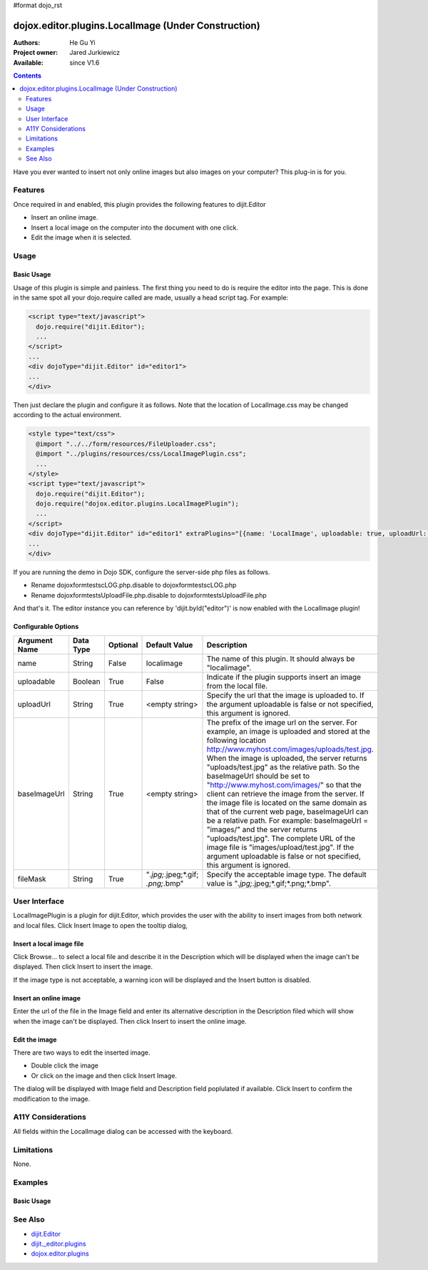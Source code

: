 #format dojo_rst

dojox.editor.plugins.LocalImage (Under Construction)
====================================================

:Authors: He Gu Yi
:Project owner: Jared Jurkiewicz
:Available: since V1.6

.. contents::
    :depth: 2

Have you ever wanted to insert not only online images but also images on your computer? This plug-in is for you.

========
Features
========

Once required in and enabled, this plugin provides the following features to dijit.Editor

* Insert an online image.
* Insert a local image on the computer into the document with one click.
* Edit the image when it is selected.


=====
Usage
=====

Basic Usage
-----------
Usage of this plugin is simple and painless. The first thing you need to do is require the editor into the page. This is done in the same spot all your dojo.require called are made, usually a head script tag. For example:

.. code-block :: html

  <script type="text/javascript">
    dojo.require("dijit.Editor");
    ...
  </script>
  ...
  <div dojoType="dijit.Editor" id="editor1">
  ...
  </div>

Then just declare the plugin and configure it as follows. Note that the location of LocalImage.css may be changed according to the actual environment.

.. code-block :: html

  <style type="text/css">
    @import "../../form/resources/FileUploader.css";
    @import "../plugins/resources/css/LocalImagePlugin.css";
    ...
  </style>
  <script type="text/javascript">
    dojo.require("dijit.Editor");
    dojo.require("dojox.editor.plugins.LocalImagePlugin");
    ...
  </script>
  <div dojoType="dijit.Editor" id="editor1" extraPlugins="[{name: 'LocalImage', uploadable: true, uploadUrl: '../../form/tests/UploadFile.php', baseImageUrl: '../../form/tests/', fileMask: '*.jpg;*.jpeg;*.gif;*.png;*.bmp'}]>
  ...
  </div>

If you are running the demo in Dojo SDK, configure the server-side php files as follows.

* Rename dojox\form\tests\cLOG.php.disable to dojox\form\tests\cLOG.php
* Rename dojox\form\tests\UploadFile.php.disable to dojox\form\tests\UploadFile.php

And that's it. The editor instance you can reference by 'dijit.byId("editor")' is now enabled with the LocalImage plugin!

Configurable Options
--------------------

========================  =================  ============  =======================  ===================================================================================
Argument Name             Data Type          Optional      Default Value            Description
========================  =================  ============  =======================  ===================================================================================
name                      String             False         localimage               The name of this plugin. It should always be "localimage".
uploadable                Boolean            True          False                    Indicate if the plugin supports insert an image from the local file.
uploadUrl                 String             True          <empty string>           Specify the url that the image is uploaded to.
                                                                                    If the argument uploadable is false or not specified, this argument is ignored.
baseImageUrl              String             True          <empty string>           The prefix of the image url on the server.
                                                                                    For example, an image is uploaded and stored at the following
                                                                                    location http://www.myhost.com/images/uploads/test.jpg.
                                                                                    When the image is uploaded, the server returns "uploads/test.jpg" as
                                                                                    the relative path. So the baseImageUrl should be set to
                                                                                    "http://www.myhost.com/images/" so that the client can retrieve the image from
                                                                                    the server. If the image file is located on the same domain as that of the current
                                                                                    web page, baseImageUrl can be a relative path. For example:
                                                                                    baseImageUrl = "images/" and the server returns "uploads/test.jpg".
                                                                                    The complete URL of the image file is "images/upload/test.jpg".
                                                                                    If the argument uploadable is false or not specified, this argument is ignored.
fileMask                  String             True          "*.jpg;*.jpeg;*.gif;     Specify the acceptable image type.
                                                           *.png;*.bmp"             The default value is "*.jpg;*.jpeg;*.gif;*.png;*.bmp".                       
========================  =================  ============  =======================  ===================================================================================

==============
User Interface
==============

LocalImagePlugin is a plugin for dijit.Editor, which provides the user with the ability to insert images from both network and local files. Click Insert Image to open the tooltip dialog,

.. image :: LocalImage.png

Insert a local image file
-------------------------

Click Browse... to select a local file and describe it in the Description which will be displayed when the image can't be displayed. Then click Insert to insert the image.

.. image :: BrowseLocal.png

If the image type is not acceptable, a warning icon will be displayed and the Insert button is disabled.

.. image :: Warning.png

Insert an online image
----------------------

Enter the url of the file in the Image field and enter its alternative description in the Description filed which will show when the image can't be displayed. Then click Insert to insert the online image.

.. image :: InsertOnline.png

Edit the image
--------------

There are two ways to edit the inserted image.

* Double click the image
* Or click on the image and then click Insert Image.

The dialog will be displayed with Image field and Description field poplulated if available. Click Insert to confirm the modification to the image.

.. image :: EditImage.png

===================
A11Y Considerations
===================

All fields within the LocalImage dialog can be accessed with the keyboard.

===========
Limitations
===========

None.

========
Examples
========

Basic Usage
-----------

.. code-example::
  :djConfig: parseOnLoad: true
  :version: 1.6

  .. javascript::

    <script>
      dojo.require("dijit.Editor");
      dojo.require("dojox.editor.plugins.AutoSave");
    </script>

  .. css::

    <style>
      @import "{{baseUrl}}dojox/editor/plugins/resources/css/AutoSave.css";
    </style>
    
  .. html::

    <b>Click the down arrow and select Set Auto-Save Interval... to save at intervals</b>
    <br>
    <div dojoType="dijit.Editor" height="250px"id="input" extraPlugins="['autosave']">
    <div>
    <br>
    blah blah & blah!
    <br>
    </div>
    <br>
    <table>
    <tbody>
    <tr>
    <td style="border-style:solid; border-width: 2px; border-color: gray;">One cell</td>
    <td style="border-style:solid; border-width: 2px; border-color: gray;">
    Two cell
    </td>
    </tr>
    </tbody>
    </table>
    <ul> 
    <li>item one</li>
    <li>
    item two
    </li>
    </ul>
    </div>

========
See Also
========

* `dijit.Editor <dijit/Editor>`_
* `dijit._editor.plugins <dijit/_editor/plugins>`_
* `dojox.editor.plugins <dojox/editor/plugins>`_
